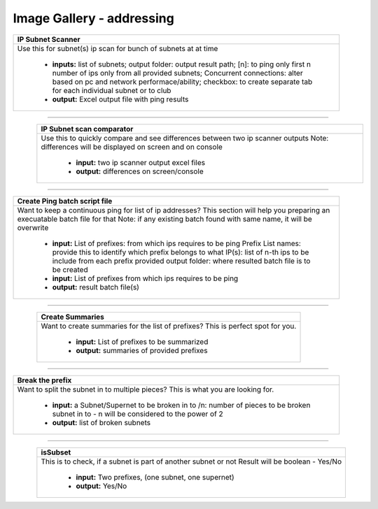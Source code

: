 
Image Gallery - addressing
###############################################



.. figure:: img/subnet_scanner.png
   :scale: 25%
   :alt: ip subnet scanner
   :align: right

+-----------------------------------------------------------------------------+
| **IP Subnet Scanner**                                                       |
+=============================================================================+
|Use this for subnet(s) ip scan for bunch of subnets at at time               |
|                                                                             |
|  * **inputs:** list of subnets;                                             |
|    output folder: output result path;                                       |
|    [n]: to ping only first n number of ips only from all provided subnets;  |
|    Concurrent connections: alter based on pc and network performace/ability;|
|    checkbox: to create separate tab for each individual subnet or to club   |
|  * **output:** Excel output file with ping results                          |
+-----------------------------------------------------------------------------+

----

.. figure:: img/subnet_scan_compare.png
   :scale: 25%
   :alt: ip subnet scan result comparator
   :align: left

+-----------------------------------------------------------------------------+
| **IP Subnet scan comparator**                                               |
+=============================================================================+
| Use this to quickly compare and see differences between two ip scanner      |
| outputs                                                                     |
| Note: differences will be displayed on screen and on console                |
|                                                                             |
|  * **input:** two ip scanner output excel files                             |
|  * **output:** differences on screen/console                                |
+-----------------------------------------------------------------------------+

----


.. figure:: img/create_ping_batch.png
   :scale: 25%
   :alt: make batch file for ping ips
   :align: right

+-----------------------------------------------------------------------------+
| **Create Ping batch script file**                                           |
+=============================================================================+
| Want to keep a continuous ping for list of ip addresses?                    |
| This section will help you preparing an execuatable batch file for that     |
| Note: if any existing batch found with same name, it will be overwrite      |
|                                                                             |
|  * **input:** List of prefixes: from which ips requires to be ping          |
|    Prefix List names: provide this to identify which prefix belongs to what |
|    IP(s): list of n-th ips to be include from each prefix provided          |
|    output folder: where resulted batch file is to be created                |
|  * **input:** List of prefixes from which ips requires to be ping           |
|  * **output:** result batch file(s)                                         |
+-----------------------------------------------------------------------------+

----


.. figure:: img/create_summaries.png
   :scale: 25%
   :alt: create summaries
   :align: left

+-----------------------------------------------------------------------------+
| **Create Summaries**                                                        |
+=============================================================================+
|Want to create summaries for the list of prefixes?                           |
|This is perfect spot for you.                                                |
|                                                                             |
|  * **input:** List of prefixes to be summarized                             |
|  * **output:** summaries of provided prefixes                               |
|                                                                             |
+-----------------------------------------------------------------------------+

----


.. figure:: img/break_prefix.png
   :scale: 25%
   :alt: break prefix
   :align: right

+-----------------------------------------------------------------------------+
| **Break the prefix**                                                        |
+=============================================================================+
|Want to split the subnet in to multiple pieces?                              |
|This is what you are looking for.                                            |
|                                                                             |
|  * **input:** a Subnet/Supernet to be broken in to                          |
|    /n: number of pieces to be broken subnet in to                           |
|    - n will be considered to the power of 2                                 |
|  * **output:** list of broken subnets                                       |
+-----------------------------------------------------------------------------+

----


.. figure:: img/isSubset.png
   :scale: 25%
   :alt: check is subset of
   :align: left

+-----------------------------------------------------------------------------+
| **isSubset**                                                                |
+=============================================================================+
|This is to check, if a subnet is part of another subnet or not               |
|Result will be boolean - Yes/No                                              |
|                                                                             |
|  * **input:** Two prefixes, (one subnet, one supernet)                      |
|  * **output:** Yes/No                                                       |
|                                                                             |
+-----------------------------------------------------------------------------+

